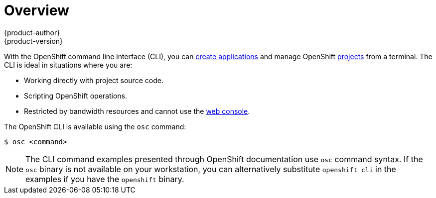 = Overview
{product-author}
{product-version}
:data-uri:
:icons:
:experimental:

With the OpenShift command line interface (CLI), you can
link:../dev_guide/new_app.html[create applications] and manage OpenShift
link:../dev_guide/projects.html[projects] from a terminal. The CLI is ideal in
situations where you are:

- Working directly with project source code.
- Scripting OpenShift operations.
- Restricted by bandwidth resources and cannot use the
link:../architecture/infrastructure_components/web_console.html[web console].

The OpenShift CLI is available using the `osc` command:

----
$ osc <command>
----

[NOTE]
====
The CLI command examples presented through OpenShift documentation use
`osc` command syntax. If the `osc` binary is not available on your workstation,
you can alternatively substitute `openshift cli` in the examples if you
have the `openshift` binary.
====
